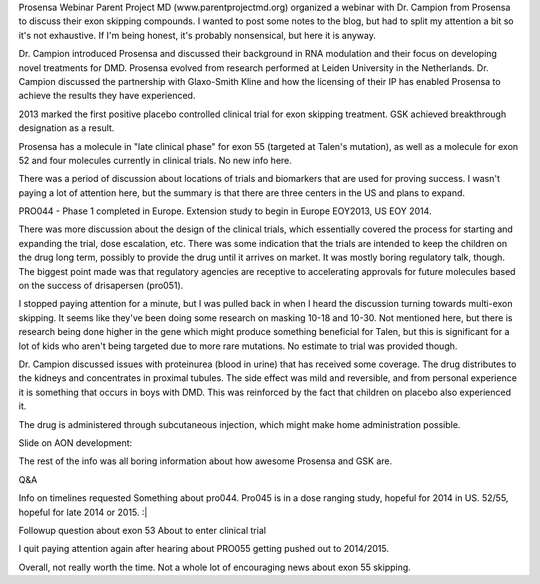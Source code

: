 .. title: Prosensa Webinar
.. slug: prosensa-webinar
.. date: 2013-08-13 22:10:50 UTC-05:00
.. tags: 
.. category: 
.. link: 
.. description: 
.. type: text

Prosensa Webinar
Parent Project MD (www.parentprojectmd.org) organized a webinar with Dr. Campion from Prosensa to discuss their exon skipping compounds. I wanted to post some notes to the blog, but had to split my attention a bit so it's not exhaustive. If I'm being honest, it's probably nonsensical, but here it is anyway.

Dr. Campion introduced Prosensa and discussed their background in RNA modulation and their focus on developing novel treatments for DMD. Prosensa evolved from research performed at Leiden University in the Netherlands. Dr. Campion discussed the partnership with Glaxo-Smith Kline and how the licensing of their IP has enabled Prosensa to achieve the results they have experienced.

2013 marked the first positive placebo controlled clinical trial for exon skipping treatment. GSK achieved breakthrough designation as a result.

Prosensa has a molecule in "late clinical phase" for exon 55 (targeted at Talen's mutation), as well as a molecule for exon 52 and four molecules currently in clinical trials. No new info here.

There was a period of discussion about locations of trials and biomarkers that are used for proving success. I wasn't paying a lot of attention here, but the summary is that there are three centers in the US and plans to expand.

PRO044 - Phase 1 completed in Europe. Extension study to begin in Europe EOY2013, US EOY 2014.

There was more discussion about the design of the clinical trials, which essentially covered the process for starting and expanding the trial, dose escalation, etc. There was some indication that the trials are intended to keep the children on the drug long term, possibly to provide the drug until it arrives on market. It was mostly boring regulatory talk, though. The biggest point made was that regulatory agencies are receptive to accelerating approvals for future molecules based on the success of drisapersen (pro051).

I stopped paying attention for a minute, but I was pulled back in when I heard the discussion turning towards multi-exon skipping. It seems like they've been doing some research on masking 10-18 and 10-30. Not mentioned here, but there is research being done higher in the gene which might produce something beneficial for Talen, but this is significant for a lot of kids who aren't being targeted due to more rare mutations. No estimate to trial was provided though.

Dr. Campion discussed issues with proteinurea (blood in urine) that has received some coverage. The drug distributes to the kidneys and concentrates in proximal tubules. The side effect was mild and reversible, and from personal experience it is something that occurs in boys with DMD. This was reinforced by the fact that children on placebo also experienced it.

The drug is administered through subcutaneous injection, which might make home administration possible.

Slide on AON development:

The rest of the info was all boring information about how awesome Prosensa and GSK are.

Q&A

Info on timelines requested
Something about pro044. Pro045 is in a dose ranging study, hopeful for 2014 in US. 52/55, hopeful for late 2014 or 2015. :|

Followup question about exon 53
About to enter clinical trial

I quit paying attention again after hearing about PRO055 getting pushed out to 2014/2015.

Overall, not really worth the time. Not a whole lot of encouraging news about exon 55 skipping. 

